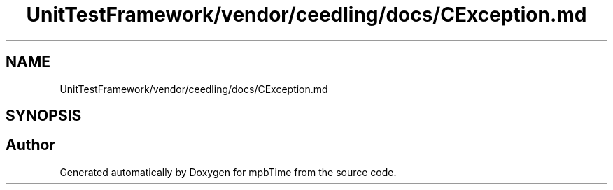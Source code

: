 .TH "UnitTestFramework/vendor/ceedling/docs/CException.md" 3 "Thu Nov 18 2021" "mpbTime" \" -*- nroff -*-
.ad l
.nh
.SH NAME
UnitTestFramework/vendor/ceedling/docs/CException.md
.SH SYNOPSIS
.br
.PP
.SH "Author"
.PP 
Generated automatically by Doxygen for mpbTime from the source code\&.
